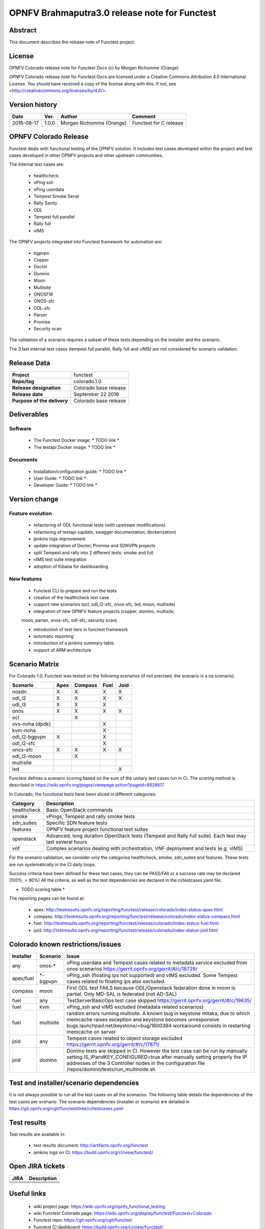 ==============================================
OPNFV Brahmaputra3.0 release note for Functest
==============================================

Abstract
========

This document describes the release note of Functest project.

License
=======

OPNFV Colorado release note for Functest Docs
(c) by Morgan Richomme (Orange)

OPNFV Colorado release note for Functest Docs
are licensed under a Creative Commons Attribution 4.0 International License.
You should have received a copy of the license along with this.
If not, see <http://creativecommons.org/licenses/by/4.0/>.

Version history
===============

+------------+----------+------------------+------------------------+
| **Date**   | **Ver.** | **Author**       | **Comment**            |
|            |          |                  |                        |
+------------+----------+------------------+------------------------+
| 2016-08-17 | 1.0.0    | Morgan Richomme  | Functest for C release |
|            |          | (Orange)         |                        |
+------------+----------+------------------+------------------------+

OPNFV Colorado Release
=========================

Functest deals with functional testing of the OPNFV solution.
It includes test cases developed within the project and test cases developed in
other OPNFV projects and other upstream communities.

The internal test cases are:

 * healthcheck
 * vPing ssh
 * vPing userdata
 * Tempest Smoke Serial
 * Rally Sanity
 * ODL
 * Tempest full parallel
 * Rally full
 * vIMS

The OPNFV projects integrated into Functest framework for automation are:

 * bgpvpn
 * Copper
 * Doctor
 * Domino
 * Moon
 * Multisite
 * ONOSFW
 * ONOS-sfc
 * ODL-sfc
 * Parser
 * Promise
 * Security scan

The validation of a scenario requires a subset of these tests depending
on the installer and the scenario.

The 3 last internal test cases (tempest full parallel, Rally full and
vIMS) are not considered for scenario validation.

Release Data
============

+--------------------------------------+--------------------------------------+
| **Project**                          | functest                             |
|                                      |                                      |
+--------------------------------------+--------------------------------------+
| **Repo/tag**                         | colorado.1.0                         |
|                                      |                                      |
+--------------------------------------+--------------------------------------+
| **Release designation**              | Colorado base release                |
|                                      |                                      |
+--------------------------------------+--------------------------------------+
| **Release date**                     | September 22 2016                    |
|                                      |                                      |
+--------------------------------------+--------------------------------------+
| **Purpose of the delivery**          | Colorado base release                |
|                                      |                                      |
+--------------------------------------+--------------------------------------+

Deliverables
============

Software
--------

 - The Functest Docker image: * TODO link *

 - The testapi Docker image: * TODO link *


Documents
---------

 - Installation/configuration guide: * TODO link *

 - User Guide: * TODO link *

 - Developer Guide: * TODO link *


Version change
==============

Feature evolution
-----------------

 - refactoring of ODL functional tests (with upstream modifications)

 - refactoring of testapi (update, swagger documentation, dockerization)

 - jenkins logs improvement

 - update integration of Doctor, Promise and SDNVPN  projects

 - split Tempest and rally into 2 different tests: smoke and full

 - vIMS test suite integration

 - adoption of Kibana for dashboarding


New features
------------

 - Functest CLI to prepare and run the tests

 - creation of the healthcheck test case

 - support new scenarios (ocl, odl_l2-sfc, onos-sfc, lxd, moon, multisite)

 - integration of new OPNFV feature projects (copper, domino, multisite,
 moon, parser, onos-sfc, odl-sfc, security scan)

 - introduction of test tiers in functest framework

 - automatic reporting

 - introduction of a jenkins summary table

 - support of ARM architecture


Scenario Matrix
===============

For Colorado 1.0, Functest was tested on the following scenarios (if not
precised, the scenario is a na scenario):

+---------------------+---------+---------+---------+---------+
|    Scenario         |  Apex   | Compass |  Fuel   |   Joid  |
+=====================+=========+=========+=========+=========+
|   nosdn             |    X    |    X    |    X    |    X    |
+---------------------+---------+---------+---------+---------+
|   odl_l2            |    X    |    X    |    X    |    X    |
+---------------------+---------+---------+---------+---------+
|   odl_l3            |    X    |    X    |    X    |         |
+---------------------+---------+---------+---------+---------+
|   onos              |    X    |    X    |    X    |    X    |
+---------------------+---------+---------+---------+---------+
|   ocl               |         |    X    |         |         |
+---------------------+---------+---------+---------+---------+
|   ovs-noha (dpdk)   |         |         |    X    |         |
+---------------------+---------+---------+---------+---------+
|   kvm-noha          |         |         |    X    |         |
+---------------------+---------+---------+---------+---------+
|   odl_l2-bgpvpn     |    X    |         |    X    |         |
+---------------------+---------+---------+---------+---------+
|   odl_l2-sfc        |         |         |    X    |         |
+---------------------+---------+---------+---------+---------+
|   onos-sfc          |    X    |    X    |    X    |    X    |
+---------------------+---------+---------+---------+---------+
|   odl_l2-moon       |         |    X    |         |         |
+---------------------+---------+---------+---------+---------+
|   multisite         |         |         |         |         |
+---------------------+---------+---------+---------+---------+
|   lxd               |         |         |         |    X    |
+---------------------+---------+---------+---------+---------+

Functest defines a scenario scoring based on the sum of the unitary test
cases run in CI.
The scoring method is described in https://wiki.opnfv.org/pages/viewpage.action?pageId=6828617

In Colorado, the functional tests have been sliced in different
categories:

+----------------+-----------------------------------------------+
| Category       |  Description                                  |
+================+===============================================+
| healthcheck    | Basic OpenStack commands                      |
+----------------+-----------------------------------------------+
| smoke          | vPings, Tempest and rally smoke tests         |
+----------------+-----------------------------------------------+
| sdn_suites     | Specific SDN feature tests                    |
+----------------+-----------------------------------------------+
| features       | OPNFV feature project functional test suites  |
+----------------+-----------------------------------------------+
| openstack      | Advanced, long duration OpenStack tests       |
|                | (Tempest and Rally full suite). Each test may |
|                | last several hours                            |
+----------------+-----------------------------------------------+
| vnf            | Complex scenarios dealing with orchestration, |
|                | VNF deployment and tests (e.g. vIMS)          |
+----------------+-----------------------------------------------+

For the scenario validation, we consider only the categories healthcheck,
smoke, sdn_suites and features. These tests are run systematically in
the CI daily loops.

Success criteria have been defined for these test cases, they can be
PASS/FAIl or a success rate may be declared (100%, > 90%)
All the criteria, as well as the test dependencies are declared in the
ci/testcases.yaml file.

* TODO scoring table *

The reporting pages can be found at:

 * apex: http://testresults.opnfv.org/reporting/functest/release/colorado/index-status-apex.html
 * compass: http://testresults.opnfv.org/reporting/functest/release/colorado/index-status-compass.html
 * fuel: http://testresults.opnfv.org/reporting/functest/release/colorado/index-status-fuel.html
 * joid: http://testresults.opnfv.org/reporting/functest/release/colorado/index-status-joid.html

Colorado known restrictions/issues
==================================

+-----------+-----------+----------------------------------------------+
| Installer | Scenario  |  Issue                                       |
+===========+===========+==============================================+
| any       | onos-*    | vPing userdata and Tempest cases related to  |
|           |           | metadata service excluded from onos scenarios|
|           |           | https://gerrit.opnfv.org/gerrit/#/c/18729/   |
+-----------+-----------+----------------------------------------------+
| apex/fuel | *-bgpvpn  | vPing_ssh (floating ips not supported) and   |
|           |           | vIMS excluded. Some Tempest cases related to |
|           |           | floating ips also excluded.                  |
+-----------+-----------+----------------------------------------------+
| compass   | moon      | First ODL test FAILS because ODL/Openstack   |
|           |           | federation done in moon is partial. Only     |
|           |           | MD-SAL is federated (not AD-SAL)             |
+-----------+-----------+----------------------------------------------+
| fuel      | any       | TestServerBasicOps test case skipped         |
|           |           | https://gerrit.opnfv.org/gerrit/#/c/19635/   |
+-----------+-----------+----------------------------------------------+
| fuel      | kvm       | vPing_ssh and vIMS excluded (metadata related|
|           |           | scenarios)                                   |
+-----------+-----------+----------------------------------------------+
| fuel      | multisite | random errors running multisite. A known bug |
|           |           | in keystone mitaka, due to which memcache    |
|           |           | raises exception and keystone becomes        |
|           |           | unresponsive                                 |
|           |           | bugs.launchpad.net/keystone/+bug/1600394     |
|           |           | workaround consists in restarting memcache on|
|           |           | server                                       |
+-----------+-----------+----------------------------------------------+
| joid      | any       | Tempest cases related to object storage      |
|           |           | excluded                                     |
|           |           | https://gerrit.opnfv.org/gerrit/#/c/17871/   |
+-----------+-----------+----------------------------------------------+
| joid      | domino    | Domino tests are skipped in CI. However the  |
|           |           | test case can be run by manually setting     |
|           |           | IS_IPandKEY_CONFIGURED=true after manually   |
|           |           | setting properly the IP addresses of the 3   |
|           |           | Controller nodes in the configuration file   |
|           |           | /repos/domino/tests/run_multinode.sh         |
+-----------+-----------+----------------------------------------------+


Test and installer/scenario dependencies
========================================

It is not always possible to run all the test cases on all the scenarios.
The following table details the dependencies of the test cases per
scenario. The scenario dependencies (installer or scenario) are detailed
in https://git.opnfv.org/cgit/functest/tree/ci/testcases.yaml

Test results
============

Test results are available in:

 - test results document: http://artifacts.opnfv.org/functest

 - jenkins logs on CI: https://build.opnfv.org/ci/view/functest/



Open JIRA tickets
=================

+------------------+-----------------------------------------------+
|   JIRA           |         Description                           |
+==================+===============================================+
+------------------+-----------------------------------------------+
+------------------+-----------------------------------------------+
+------------------+-----------------------------------------------+
+------------------+-----------------------------------------------+
+------------------+-----------------------------------------------+

Useful links
============

 - wiki project page: https://wiki.opnfv.org/opnfv_functional_testing

 - wiki Functest Colorado page: https://wiki.opnfv.org/display/functest/Functest+Colorado

 - Functest repo: https://git.opnfv.org/cgit/functest

 - Functest CI dashboard: https://build.opnfv.org/ci/view/functest/

 - JIRA dashboard: https://jira.opnfv.org/secure/Dashboard.jspa?selectPageId=10611

 - Functest IRC chan: #opnfv-functest

 - Functest reporting: http://testresults.opnfv.org/reporting

 - Functest test configuration: https://git.opnfv.org/cgit/functest/tree/ci/testcases.yaml

 - Functest Colorado user guide: * TODO *

 - Functest installation/configuration guide: * TODO *

 - Functest developer guide: * TODO *


